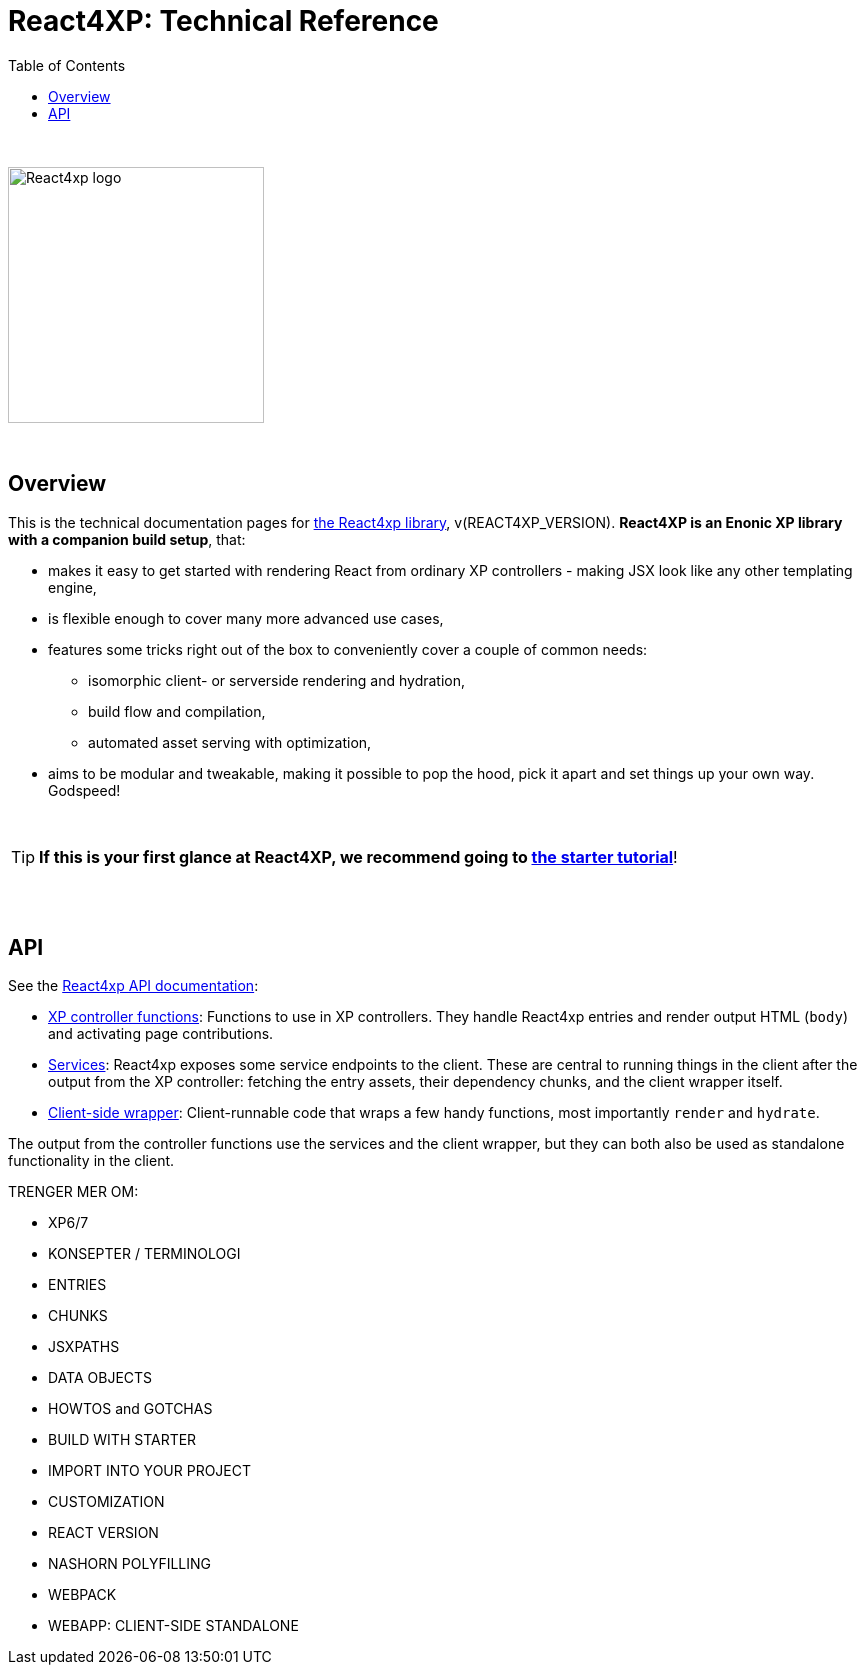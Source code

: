 = React4XP: Technical Reference
:toc: right
:imagesdir: media/

{nbsp} +

image::react4xp.svg["React4xp logo",width=256px]

{nbsp} +

== Overview

This is the technical documentation pages for link:https://github.com/enonic/lib-react4xp[the React4xp library], v(REACT4XP_VERSION).
 *React4XP is an Enonic XP library with a companion build setup*, that:

- makes it easy to get started with rendering React from ordinary XP controllers - making JSX look like any other templating engine,
- is flexible enough to cover many more advanced use cases,
- features some tricks right out of the box to conveniently cover a couple of common needs:
  * isomorphic client- or serverside rendering and hydration,
  * build flow and compilation,
  * automated asset serving with optimization,
- aims to be modular and tweakable, making it possible to pop the hood, pick it apart and set things up your own way. Godspeed!

{nbsp} +

TIP: *If this is your first glance at React4XP, we recommend going to link:https://developer.enonic.com/templates/react4xp[the starter tutorial]*!



{nbsp} +
{nbsp} +

== API

See the link:api.html[React4xp API documentation]:

- link:api.html#_xp_controller_functions[XP controller functions]: Functions to use in XP controllers. They handle React4xp entries and render output HTML (`body`) and activating page contributions.
- link:api.html#_services[Services]: React4xp exposes some service endpoints to the client. These are central to running things in the client after the output from the XP controller: fetching the entry assets, their dependency chunks, and the client wrapper itself.
- link:api.html#_client_side_wrapper[Client-side wrapper]: Client-runnable code that wraps a few handy functions, most importantly `render` and `hydrate`.

The output from the controller functions use the services and the client wrapper, but they can both also be used as standalone functionality in the client.


TRENGER MER OM:

- XP6/7
- KONSEPTER / TERMINOLOGI
	- ENTRIES
	- CHUNKS
	- JSXPATHS
	- DATA OBJECTS
- HOWTOS and GOTCHAS
	- BUILD WITH STARTER
	- IMPORT INTO YOUR PROJECT
	- CUSTOMIZATION
		- REACT VERSION
		- NASHORN POLYFILLING
		- WEBPACK
	- WEBAPP: CLIENT-SIDE STANDALONE


